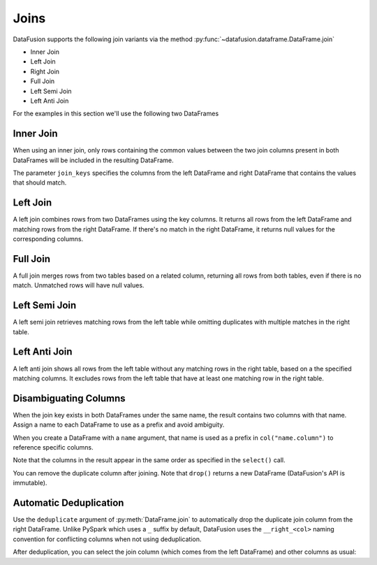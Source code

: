 .. Licensed to the Apache Software Foundation (ASF) under one
.. or more contributor license agreements.  See the NOTICE file
.. distributed with this work for additional information
.. regarding copyright ownership.  The ASF licenses this file
.. to you under the Apache License, Version 2.0 (the
.. "License"); you may not use this file except in compliance
.. with the License.  You may obtain a copy of the License at

..   http://www.apache.org/licenses/LICENSE-2.0

.. Unless required by applicable law or agreed to in writing,
.. software distributed under the License is distributed on an
.. "AS IS" BASIS, WITHOUT WARRANTIES OR CONDITIONS OF ANY
.. KIND, either express or implied.  See the License for the
.. specific language governing permissions and limitations
.. under the License.

Joins
=====

DataFusion supports the following join variants via the method :py:func:`~datafusion.dataframe.DataFrame.join`

- Inner Join
- Left Join
- Right Join
- Full Join
- Left Semi Join
- Left Anti Join

For the examples in this section we'll use the following two DataFrames

.. ipython:: python

    from datafusion import SessionContext

    ctx = SessionContext()

    left = ctx.from_pydict(
        {
            "customer_id": [1, 2, 3],
            "customer": ["Alice", "Bob", "Charlie"],
        }
    )

    right = ctx.from_pylist([
        {"id": 1, "name": "CityCabs"},
        {"id": 2, "name": "MetroRide"},
        {"id": 5, "name": "UrbanGo"},
    ])

Inner Join
----------

When using an inner join, only rows containing the common values between the two join columns present in both DataFrames
will be included in the resulting DataFrame.

.. ipython:: python

    left.join(right, left_on="customer_id", right_on="id", how="inner")

The parameter ``join_keys`` specifies the columns from the left DataFrame and right DataFrame that contains the values
that should match.

Left Join
---------

A left join combines rows from two DataFrames using the key columns. It returns all rows from the left DataFrame and
matching rows from the right DataFrame. If there's no match in the right DataFrame, it returns null
values for the corresponding columns.

.. ipython:: python

    left.join(right, left_on="customer_id", right_on="id", how="left")

Full Join
---------

A full join merges rows from two tables based on a related column, returning all rows from both tables, even if there
is no match. Unmatched rows will have null values.

.. ipython:: python

    left.join(right, left_on="customer_id", right_on="id", how="full")

Left Semi Join
--------------

A left semi join retrieves matching rows from the left table while
omitting duplicates with multiple matches in the right table.

.. ipython:: python

    left.join(right, left_on="customer_id", right_on="id", how="semi")

Left Anti Join
--------------

A left anti join shows all rows from the left table without any matching rows in the right table,
based on a the specified matching columns. It excludes rows from the left table that have at least one matching row in
the right table.

.. ipython:: python

    left.join(right, left_on="customer_id", right_on="id", how="anti")

Disambiguating Columns
----------------------

When the join key exists in both DataFrames under the same name, the result contains two columns with that name. Assign a name to each DataFrame to use as a prefix and avoid ambiguity.

When you create a DataFrame with a ``name`` argument, that name is used as a prefix in ``col("name.column")`` to reference specific columns.

.. ipython:: python

    from datafusion import col
    left = ctx.from_pydict({"id": [1, 2]}, name="l")
    right = ctx.from_pydict({"id": [2, 3]}, name="r")
    joined = left.join(right, on="id")
    joined.select(col("l.id"), col("r.id"))

Note that the columns in the result appear in the same order as specified in the ``select()`` call.

You can remove the duplicate column after joining. Note that ``drop()`` returns a new DataFrame (DataFusion's API is immutable).

.. ipython:: python

    joined.drop("r.id")

Automatic Deduplication
----------------------

Use the ``deduplicate`` argument of :py:meth:`DataFrame.join` to automatically
drop the duplicate join column from the right DataFrame. Unlike PySpark which uses a ``_`` suffix by default, 
DataFusion uses the ``__right_<col>`` naming convention for conflicting columns when not using deduplication.

.. ipython:: python

    left.join(right, on="id", deduplicate=True)

After deduplication, you can select the join column (which comes from the left DataFrame) and other columns as usual:

.. ipython:: python

    # Select the id column and other columns from both DataFrames
    joined_dedup = left.join(right, on="id", deduplicate=True)
    joined_dedup.select("id", "customer", "name")

